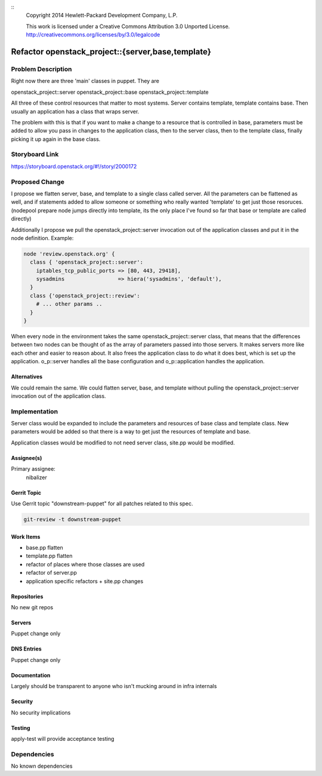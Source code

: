 ::
  Copyright 2014 Hewlett-Packard Development Company, L.P.

  This work is licensed under a Creative Commons Attribution 3.0
  Unported License.
  http://creativecommons.org/licenses/by/3.0/legalcode



==================================================
Refactor openstack_project::{server,base,template}
==================================================

Problem Description
===================

Right now there are three 'main' classes in puppet. They are

openstack_project::server
openstack_project::base
openstack_project::template

All three of these control resources that matter to most systems.  Server
contains template, template contains base. Then usually an application
has a class that wraps server.

The problem with this is that if you want to make a change to a resource
that is controlled in base, parameters must be added to allow you pass in
changes to the application class, then to the server class, then to the
template class, finally picking it up again in the base class.


Storyboard Link
===============

https://storyboard.openstack.org/#!/story/2000172


Proposed Change
===============

I propose we flatten server, base, and template to a single class called
server. All the parameters can be flattened as well, and if statements added
to allow someone or something who really wanted 'template' to get just those
resoruces. (nodepool prepare node jumps directly into template, its the only
place I've found so far that base or template are called directly)

Additionally I propose we pull the openstack_project::server invocation
out of the application classes and put it in the node definition. Example:

.. code-block:: puppet

    node 'review.openstack.org' {
      class { 'openstack_project::server':
        iptables_tcp_public_ports => [80, 443, 29418],
        sysadmins                 => hiera('sysadmins', 'default'),
      }
      class {'openstack_project::review':
        # ... other params ..
      }
    }


When every node in the environment takes the same openstack_project::server
class, that means that the differences between two nodes can be thought of
as the array of parameters passed into those servers. It makes servers more
like each other and easier to reason about. It also frees the application
class to do what it does best, which is set up the application. o_p::server
handles all the base configuration and o_p::application handles the application.

Alternatives
------------

We could remain the same. We could flatten server, base, and template without
pulling the openstack_project::server invocation out of the application class.

Implementation
==============

Server class would be expanded to include the parameters and resources
of base class and template class. New parameters would be added so that
there is a way to get just the resources of template and base.

Application classes would be modified to not need server class, site.pp
would be modified.


Assignee(s)
-----------

Primary assignee:
  nibalizer

Gerrit Topic
------------

Use Gerrit topic "downstream-puppet" for all patches related to this spec.

.. code-block:: bash

    git-review -t downstream-puppet

Work Items
----------

* base.pp flatten
* template.pp flatten
* refactor of places where those classes are used
* refactor of server.pp
* application specific refactors + site.pp changes


Repositories
------------

No new git repos

Servers
-------

Puppet change only

DNS Entries
-----------

Puppet change only

Documentation
-------------

Largely should be transparent to anyone who isn't mucking around in
infra internals

Security
--------

No security implications

Testing
-------

apply-test will provide acceptance testing

Dependencies
============

No known dependencies





